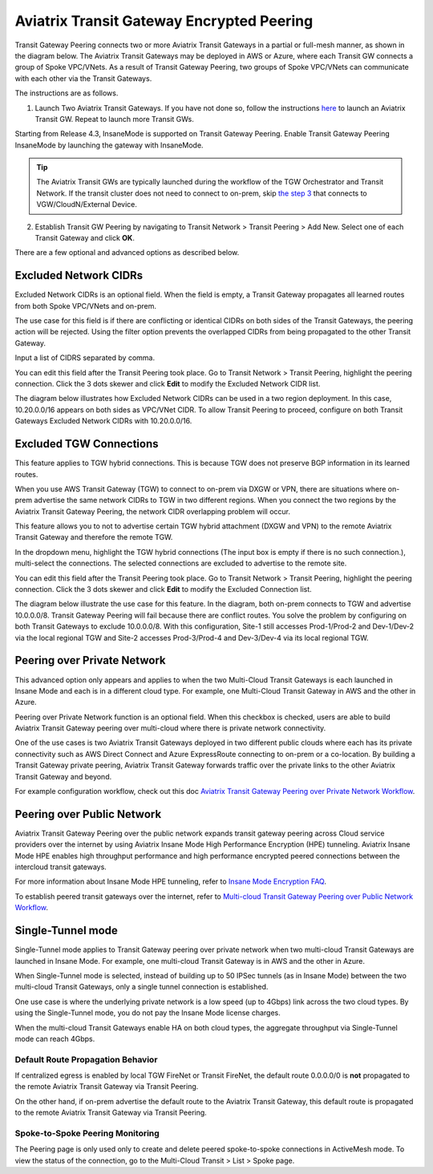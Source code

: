 

=========================================================
Aviatrix Transit Gateway Encrypted Peering
=========================================================

Transit Gateway Peering connects two or more Aviatrix Transit Gateways in a partial or full-mesh manner, as shown in the diagram below. The Aviatrix Transit Gateways may be deployed in AWS or Azure, where each Transit GW connects
a group of Spoke VPC/VNets. As a result of Transit Gateway Peering, two groups of Spoke VPC/VNets can communicate
with each other via the Transit Gateways. 

|multi-region|

The instructions are as follows. 

1. Launch Two Aviatrix Transit Gateways. If you have not done so, follow the instructions `here <https://docs.aviatrix.com/HowTos/transitvpc_workflow.html#launch-a-transit-gateway>`_ to launch an Aviatrix Transit GW. Repeat to launch more Transit GWs. 

Starting from Release 4.3, InsaneMode is supported on Transit Gateway Peering. Enable Transit Gateway Peering InsaneMode by launching the gateway with InsaneMode. 

.. tip::

  The Aviatrix Transit GWs are typically launched during the workflow of the TGW Orchestrator and Transit Network. If the transit cluster does not need to connect to on-prem, skip `the step 3 <https://docs.aviatrix.com/HowTos/transitvpc_workflow.html#connect-the-transit-gw-to-aws-vgw>`_ that connects to VGW/CloudN/External Device. 

2. Establish Transit GW Peering by navigating to Transit Network > Transit Peering > Add New. Select one of each Transit Gateway and click **OK**. 

There are a few optional and advanced options as described below. 

Excluded Network CIDRs
^^^^^^^^^^^^^^^^^^^^^^^^^^

Excluded Network CIDRs is an optional field. When the field is empty, a Transit Gateway propagates all learned routes from 
both Spoke VPC/VNets and on-prem. 

The use case for this field is if there are conflicting or identical CIDRs on both sides of the Transit Gateways, 
the peering action will be 
rejected. Using the filter option prevents the overlapped CIDRs from being propagated to the other Transit Gateway. 

Input a list of CIDRS separated by comma. 

You can edit this field after the Transit Peering took place. Go to Transit Network > Transit Peering, highlight the peering connection.
Click the 3 dots skewer and click **Edit** to modify the Excluded Network CIDR list.

The diagram below illustrates how Excluded Network CIDRs can be used in a two region deployment. In this case, 10.20.0.0/16 appears on 
both sides as VPC/VNet CIDR. To allow Transit Peering to proceed, configure on both Transit Gateways Excluded Network CIDRs with 10.20.0.0/16. 

|excluded_network_cidrs|


Excluded TGW Connections
^^^^^^^^^^^^^^^^^^^^^^^^^^^^

This feature applies to TGW hybrid connections. This is because TGW does not preserve BGP information in its learned routes. 

When you use AWS Transit Gateway (TGW) to connect to on-prem via DXGW or VPN, there are situations where on-prem advertise the same network 
CIDRs to TGW in two different regions. When you connect the two regions by the Aviatrix Transit Gateway Peering, the network CIDR overlapping
problem will occur. 

This feature allows you to not to advertise certain TGW hybrid attachment (DXGW and VPN) to the remote Aviatrix Transit Gateway and therefore
the remote TGW. 

In the dropdown menu, highlight the TGW hybrid connections (The input box is empty if there is no such connection.), multi-select the connections. The selected connections are excluded to advertise to the remote site. 

You can edit this field after the Transit Peering took place. Go to Transit Network > Transit Peering, highlight the peering connection. 
Click the 3 dots skewer and click **Edit** to modify the Excluded Connection list. 

The diagram below illustrate the use case for this feature. In the diagram, both on-prem connects to TGW and advertise 10.0.0.0/8.
Transit Gateway Peering will fail because there are conflict routes. You solve the problem by configuring on both Transit Gateways to 
exclude 10.0.0.0/8. With this configuration, Site-1 still accesses Prod-1/Prod-2 and Dev-1/Dev-2 via the local regional TGW 
and Site-2 accesses Prod-3/Prod-4 and Dev-3/Dev-4 via its local regional TGW. 

|excluded_tgw_connections|

Peering over Private Network
^^^^^^^^^^^^^^^^^^^^^^^^^^^^^^

This advanced option only appears and applies to when the two Multi-Cloud Transit Gateways is each launched in Insane Mode 
and each is in a different cloud type. For example, one Multi-Cloud Transit Gateway in AWS and the other in Azure. 

Peering over Private Network function is an optional field. When this checkbox is checked, users are able to build Aviatrix Transit Gateway peering over multi-cloud where there is private network connectivity.

One of the use cases is two Aviatrix Transit Gateways deployed in two different public clouds where each has its private connectivity such as AWS Direct Connect and Azure ExpressRoute connecting to on-prem or a co-location. By building a Transit Gateway private peering, Aviatrix Transit Gateway forwards traffic over the private links to the other Aviatrix Transit Gateway and beyond.

For example configuration workflow, check out this doc `Aviatrix Transit Gateway Peering over Private Network Workflow <https://docs.aviatrix.com/HowTos/transit_gateway_peering_with_private_network_workflow.html>`_.

Peering over Public Network
^^^^^^^^^^^^^^^^^^^^^^^^^^^

Aviatrix Transit Gateway Peering over the public network expands transit gateway peering across Cloud service providers over the internet by using Aviatrix Insane Mode High Performance Encryption (HPE) tunneling. Aviatrix Insane Mode HPE enables high throughput performance and high performance encrypted peered connections between the intercloud transit gateways. 

For more information about Insane Mode HPE tunneling, refer to `Insane Mode Encryption FAQ  <https://docs.aviatrix.com/HowTos/insane_mode.html>`_.

To establish peered transit gateways over the internet, refer to `Multi-cloud Transit Gateway Peering over Public Network Workflow <https://docs.aviatrix.com/HowTos/transit_gateway_peering_over_public_network_workflow.html>`_. 	


Single-Tunnel mode
^^^^^^^^^^^^^^^^^^^^^

Single-Tunnel mode applies to Transit Gateway peering over private network when 
two multi-cloud Transit Gateways are launched in Insane Mode. For example, one multi-cloud Transit Gateway is in AWS and the other in Azure.

When Single-Tunnel mode is selected, instead of building up to 50 IPSec tunnels (as in Insane Mode) between the 
two multi-cloud Transit Gateways, 
only a single tunnel connection is established.

One use case is where the underlying private network is a low speed 
(up to 4Gbps) link across the two cloud types. By using the Single-Tunnel mode, you do not pay the Insane Mode 
license charges.

When the multi-cloud Transit Gateways enable HA on both cloud types, the aggregate 
throughput via Single-Tunnel mode can reach 4Gbps. 


Default Route Propagation Behavior
--------------------------------------------------

If centralized egress is enabled by local TGW FireNet or Transit FireNet, the default route 0.0.0.0/0 is **not**
propagated to the remote Aviatrix Transit Gateway via Transit Peering. 

On the other hand, if on-prem advertise the default route to the Aviatrix Transit Gateway, this default route is 
propagated to the remote Aviatrix Transit Gateway via Transit Peering. 


Spoke-to-Spoke Peering Monitoring
-------------------------------------

The Peering page is only used only to create and delete peered spoke-to-spoke connections in ActiveMesh mode. To view the status of the connection, go to the Multi-Cloud Transit > List > Spoke page.


.. |multi-region| image:: tgw_design_patterns_media/multi-region.png
   :scale: 30%

.. |excluded_tgw_connections| image:: transit_gateway_peering_media/excluded_tgw_connections.png
   :scale: 30%

.. |excluded_network_cidrs| image:: transit_gateway_peering_media/excluded_network_cidrs.png
   :scale: 30%

.. disqus::
